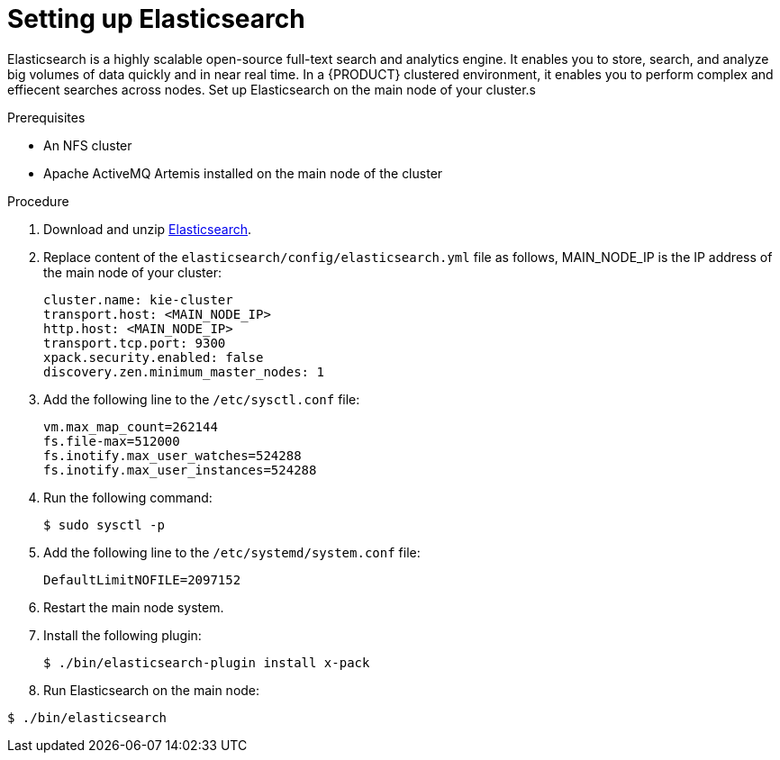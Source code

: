 [id='clustering-elasticsearch-con]
= Setting up Elasticsearch 

Elasticsearch is a highly scalable open-source full-text search and analytics engine. It enables you to store, search, and analyze big volumes of data quickly and in near real time.  In a {PRODUCT} clustered environment, it enables you to perform complex and effiecent searches across nodes. Set up Elasticsearch on the main node of your cluster.s

.Prerequisites
* An NFS cluster
* Apache ActiveMQ Artemis installed on the main node of the cluster

.Procedure
. Download and unzip https://artifacts.elastic.co/downloads/elasticsearch/elasticsearch-5.6.5.zip[Elasticsearch].
. Replace content of the `elasticsearch/config/elasticsearch.yml` file as follows, MAIN_NODE_IP is the IP address of the main node of your cluster:
+
[source]
----
cluster.name: kie-cluster
transport.host: <MAIN_NODE_IP>
http.host: <MAIN_NODE_IP>
transport.tcp.port: 9300
xpack.security.enabled: false
discovery.zen.minimum_master_nodes: 1
----
. Add the following line to the `/etc/sysctl.conf` file:
+
[source]
----
vm.max_map_count=262144
fs.file-max=512000
fs.inotify.max_user_watches=524288
fs.inotify.max_user_instances=524288
----
. Run the following command:
+
[source]
----
$ sudo sysctl -p
----
. Add the following line to the `/etc/systemd/system.conf` file:
+
[source]
----
DefaultLimitNOFILE=2097152
----
. Restart the main node system.
. Install the following plugin:
+
[source]
----
$ ./bin/elasticsearch-plugin install x-pack
----
. Run Elasticsearch on the main node:
[source]
----
$ ./bin/elasticsearch
----